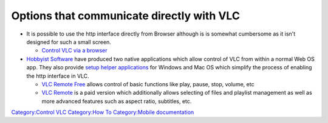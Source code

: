 .. raw:: mediawiki

   {{Stub}}

Options that communicate directly with VLC
------------------------------------------

-  It is possible to use the http interface directly from Browser although is is somewhat cumbersome as it isn't designed for such a small screen.

   -  `Control VLC via a browser <Control_VLC_via_a_browser>`__

-  `Hobbyist Software <http://www.hobbyistsoftware.com/pre/vlc-more>`__ have produced two native applications which allow control of VLC from within a normal Web OS app. They also provide `setup helper applications <http://www.hobbyistsoftware.com/VLCSetup>`__ for Windows and Mac OS which simplify the process of enabling the http interface in VLC.

   -  `VLC Remote Free <http://developer.palm.com/appredirect/?packageid=com.hobbyistsoftware.vlcremotefree>`__ allows control of basic functions like play, pause, stop, volume, etc
   -  `VLC Remote <http://developer.palm.com/appredirect/?packageid=com.hobbyistsoftware.vlcremote>`__ is a paid version which additionally allows selecting of files and playlist management as well as more advanced features such as aspect ratio, subtitles, etc.

`Category:Control VLC <Category:Control_VLC>`__ `Category:How To <Category:How_To>`__ `Category:Mobile documentation <Category:Mobile_documentation>`__

